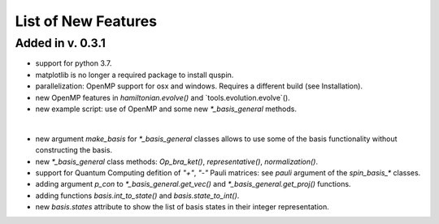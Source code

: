 List of New Features 
============

Added in v. 0.3.1
-----------------

* support for python 3.7.
* matplotlib is no longer a required package to install quspin.
* parallelization: OpenMP support for osx and windows. Requires a different build (see Installation).
* new OpenMP features in `hamiltonian.evolve()` and `tools.evolution.evolve`().
* new example script: use of OpenMP and some new `*_basis_general` methods.
|
* new argument `make_basis` for `*_basis_general` classes allows to use some of the basis functionality without constructing the basis. 
* new `*_basis_general` class methods: `Op_bra_ket()`, `representative()`, `normalization()`.
* support for Quantum Computing defition of `"+"`, `"-"` Pauli matrices: see `pauli` argument of the `spin_basis_*` classes.  
* adding argument `p_con` to `*_basis_general.get_vec()` and `*_basis_general.get_proj()` functions. 
* adding functions `basis.int_to_state()` and `basis.state_to_int()`.
* new `basis.states` attribute to show the list of basis states in their integer representation.

